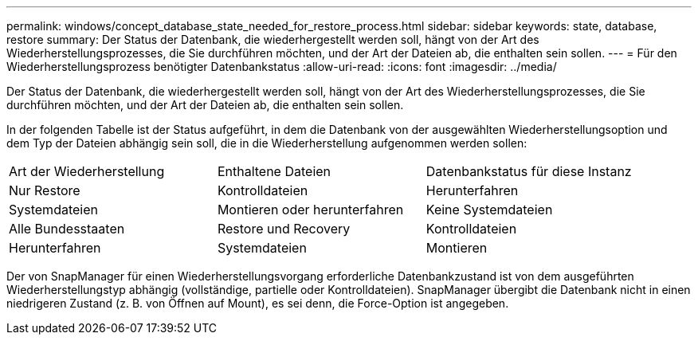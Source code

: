 ---
permalink: windows/concept_database_state_needed_for_restore_process.html 
sidebar: sidebar 
keywords: state, database, restore 
summary: Der Status der Datenbank, die wiederhergestellt werden soll, hängt von der Art des Wiederherstellungsprozesses, die Sie durchführen möchten, und der Art der Dateien ab, die enthalten sein sollen. 
---
= Für den Wiederherstellungsprozess benötigter Datenbankstatus
:allow-uri-read: 
:icons: font
:imagesdir: ../media/


[role="lead"]
Der Status der Datenbank, die wiederhergestellt werden soll, hängt von der Art des Wiederherstellungsprozesses, die Sie durchführen möchten, und der Art der Dateien ab, die enthalten sein sollen.

In der folgenden Tabelle ist der Status aufgeführt, in dem die Datenbank von der ausgewählten Wiederherstellungsoption und dem Typ der Dateien abhängig sein soll, die in die Wiederherstellung aufgenommen werden sollen:

|===


| Art der Wiederherstellung | Enthaltene Dateien | Datenbankstatus für diese Instanz 


 a| 
Nur Restore
 a| 
Kontrolldateien
 a| 
Herunterfahren



 a| 
Systemdateien
 a| 
Montieren oder herunterfahren
 a| 
Keine Systemdateien



 a| 
Alle Bundesstaaten
 a| 
Restore und Recovery
 a| 
Kontrolldateien



 a| 
Herunterfahren
 a| 
Systemdateien
 a| 
Montieren

|===
Der von SnapManager für einen Wiederherstellungsvorgang erforderliche Datenbankzustand ist von dem ausgeführten Wiederherstellungstyp abhängig (vollständige, partielle oder Kontrolldateien). SnapManager übergibt die Datenbank nicht in einen niedrigeren Zustand (z. B. von Öffnen auf Mount), es sei denn, die Force-Option ist angegeben.

